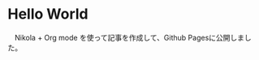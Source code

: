#+BEGIN_COMMENT
.. title: Hello World
.. slug: hello-world
.. date: 2018-03-03 18:19:42 UTC
.. tags: 
.. category: 
.. link: 
.. description: 
.. type: text
#+END_COMMENT

* Hello World
  　Nikola + Org mode を使って記事を作成して、Github Pagesに公開しました。
